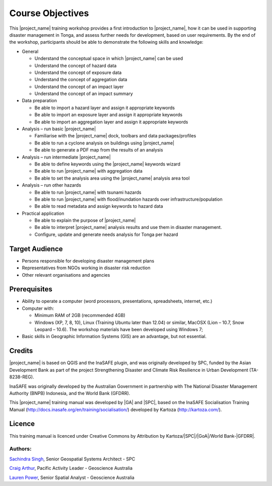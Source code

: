 Course Objectives
=================

This |project_name| training workshop provides a first introduction to
|project_name|, how it can be used in supporting disaster management
in Tonga, and assess further needs for development, based on user
requirements. By the end of the workshop, participants should be able
to demonstrate the following skills and knowledge:


*   General

    *   Understand the conceptual space in which |project_name| can be used
    *   Understand the concept of hazard data
    *   Understand the concept of exposure data
    *   Understand the concept of aggregation data
    *   Understand the concept of an impact layer
    *   Understand the concept of an impact summary


*   Data preparation

    *   Be able to import a hazard layer and assign it appropriate keywords
    *   Be able to import an exposure layer and assign it appropriate keywords
    *   Be able to import an aggregation layer and assign it appropriate keywords


*   Analysis – run basic |project_name|

    *   Familiarise with the |project_name| dock, toolbars and data packages/profiles
    *   Be able to run a cyclone analysis on buildings using |project_name|
    *   Be able to generate a PDF map from the results of an analysis


*   Analysis – run intermediate |project_name|

    *   Be able to define keywords using the |project_name| keywords wizard
    *   Be able to run |project_name| with aggregation data
    *   Be able to set the analysis area using the |project_name| analysis area tool


*   Analysis – run other hazards

    *   Be able to run |project_name| with tsunami hazards
    *   Be able to run |project_name| with flood/inundation hazards over infrastructure/population
    *   Be able to read metadata and assign keywords to hazard data

*   Practical application

    *   Be able to explain the purpose of |project_name|
    *   Be able to interpret |project_name| analysis results and use them in disaster management.
    *   Configure, update and generate needs analysis for Tonga per hazard


Target Audience
---------------

*   Persons responsible for developing disaster management plans
*   Representatives from NGOs working in disaster risk reduction
*   Other relevant organisations and agencies

Prerequisites
-------------

*   Ability to operate a computer (word processors, presentations, spreadsheets, internet, etc.)
*   Computer with:

    *   Minimum RAM of 2GB (recommended 4GB)
    *   Windows (XP, 7, 8, 10), Linux (Training Ubuntu later than 12.04) or similar, MacOSX (Lion – 10.7, Snow Leopard – 10.6). The workshop materials have been developed using Windows 7;

*   Basic skills in Geographic Information Systems (GIS) are an advantage, but not essential.



Credits
-------

|project_name| is based on QGIS and the InaSAFE plugin, and was originally
developed by SPC, funded by the Asian Development Bank as part of the
project Strengthening Disaster and Climate Risk Resilience in Urban
Development (TA-8238-REG).

InaSAFE was originally developed by the Australian Government in
partnership with The National Disaster Management Authority (BNPB)
Indonesia, and the World Bank (GFDRR).

This |project_name| training manual was developed by |GA| and |SPC|, based on
the InaSAFE Socialisation Training Manual
(`http://docs.inasafe.org/en/training/socialisation/
<http://docs.inasafe.org/en/training/socialisation/>`_) developed by
Kartoza (`http://kartoza.com/ <http://kartoza.com/>`_).

Licence
-------

This training manual is licenced under Creative Commons by Attribution
by Kartoza/|SPC|/|GoA|/World Bank-|GFDRR|.

Authors:
........

`Sachindra Singh <sachindras@spc.int>`_, Senior Geospatial Systems
Architect - SPC

`Craig Arthur <craig.arthur@ga.gov.au>`_, Pacific Activity Leader -
Geoscience Australia

`Lauren Power <lauren.power@ga.gov.au>`_, Senior Spatial Analyst -
Geoscience Australia


